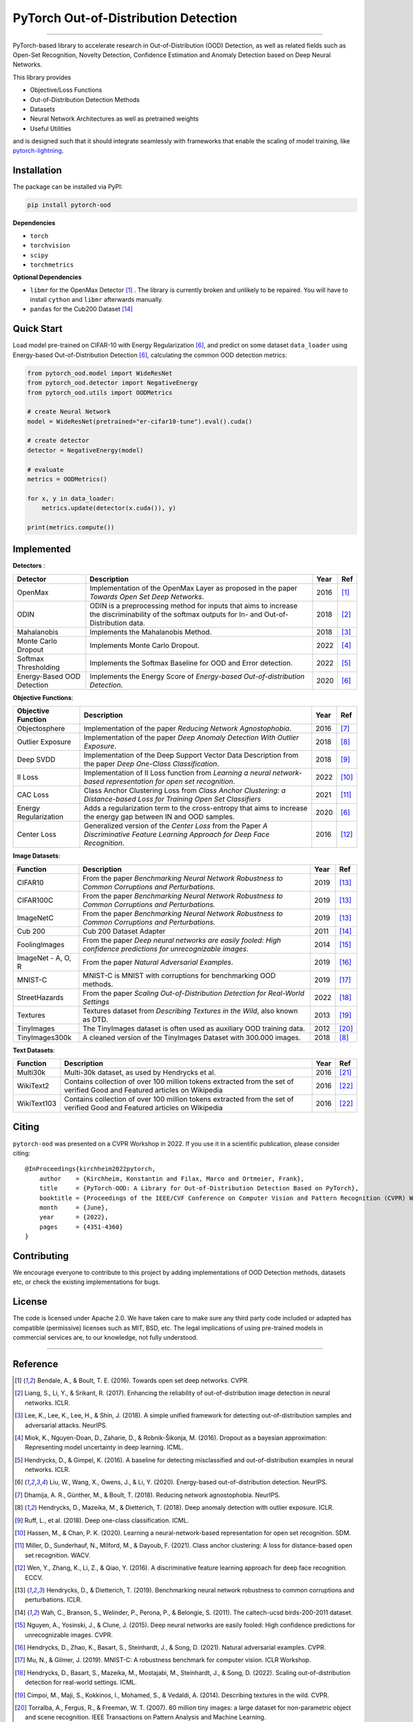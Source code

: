 PyTorch Out-of-Distribution Detection
=====================================

.. image:: https://img.shields.io/pypi/v/pytorch-ood.svg?color=brightgreen
   :target: https://pypi.org/project/pytorch-ood/
   :alt: PyPI version

.. image:: https://img.shields.io/badge/-Python 3.8+-blue?logo=python&logoColor=white
   :target: https://www.python.org/
   :alt: Python

.. image:: https://img.shields.io/badge/code%20style-black-black.svg?labelColor=gray
   :target: https://black.readthedocs.io/en/stable/
   :alt: Code style: black

.. image:: https://static.pepy.tech/badge/pytorch-ood
   :target: https://pepy.tech/project/pytorch-ood
   :alt: Downloads

.. image:: https://gitlab.com/kkirchheim/pytorch-ood/badges/dev/pipeline.svg
   :target: https://gitlab.com/kkirchheim/pytorch-ood/badges/dev/pipeline.svg
   :alt: Pipeline

.. image:: https://gitlab.com/kkirchheim/pytorch-ood/badges/dev/coverage.svg
   :target: https://gitlab.com/kkirchheim/pytorch-ood/badges/dev/coverage.svg
   :alt: Coverage

.. image:: https://readthedocs.org/projects/pytorch-ood/badge/?version=latest
   :target: https://pytorch-ood.readthedocs.io/en/latest/
   :alt: Documentation Status

-----

PyTorch-based library to accelerate research in Out-of-Distribution (OOD) Detection, as well as related
fields such as Open-Set Recognition, Novelty Detection, Confidence Estimation and Anomaly Detection
based on Deep Neural Networks.

This library provides

- Objective/Loss Functions
- Out-of-Distribution Detection Methods
- Datasets
- Neural Network Architectures as well as pretrained weights
- Useful Utilities

and is designed such that it should integrate seamlessly with frameworks that enable the scaling of model training,
like `pytorch-lightning <https://www.pytorchlightning.ai>`_.


Installation
^^^^^^^^^^^^^^
The package can be installed via PyPI:

.. code-block:: shell

   pip install pytorch-ood



**Dependencies**


* ``torch``
* ``torchvision``
* ``scipy``
* ``torchmetrics``


**Optional Dependencies**


* ``libmr``  for the OpenMax Detector [#OpenMax]_ . The library is currently broken and unlikely to be repaired. You will have to install ``cython`` and ``libmr`` afterwards manually.
* ``pandas`` for the Cub200 Dataset [#Cub200]_


Quick Start
^^^^^^^^^^^
Load model pre-trained on CIFAR-10 with Energy Regularization [#EnergyBasedOOD]_, and predict on some dataset ``data_loader`` using
Energy-based Out-of-Distribution Detection [#EnergyBasedOOD]_, calculating the common OOD detection metrics:

.. code-block:: python

    from pytorch_ood.model import WideResNet
    from pytorch_ood.detector import NegativeEnergy
    from pytorch_ood.utils import OODMetrics

    # create Neural Network
    model = WideResNet(pretrained="er-cifar10-tune").eval().cuda()

    # create detector
    detector = NegativeEnergy(model)

    # evaluate
    metrics = OODMetrics()

    for x, y in data_loader:
        metrics.update(detector(x.cuda()), y)

    print(metrics.compute())




Implemented
^^^^^^^^^^^^^^^^^^^^^^

**Detectors** :

+----------------------------+------------------------------------------------------------------------------------------------+------+--------------------+
| Detector                   | Description                                                                                    | Year | Ref                |
+============================+================================================================================================+======+====================+
| OpenMax                    | Implementation of the OpenMax Layer as proposed in the paper *Towards Open Set Deep Networks*. | 2016 | [#OpenMax]_        |
+----------------------------+------------------------------------------------------------------------------------------------+------+--------------------+
| ODIN                       | ODIN is a preprocessing method for inputs that aims to increase the discriminability of        | 2018 | [#ODIN]_           |
|                            | the softmax outputs for In- and Out-of-Distribution data.                                      |      |                    |
+----------------------------+------------------------------------------------------------------------------------------------+------+--------------------+
| Mahalanobis                | Implements the Mahalanobis Method.                                                             | 2018 | [#Mahalanobis]_    |
+----------------------------+------------------------------------------------------------------------------------------------+------+--------------------+
| Monte Carlo Dropout        | Implements Monte Carlo Dropout.                                                                | 2022 | [#MonteCarloDrop]_ |
+----------------------------+------------------------------------------------------------------------------------------------+------+--------------------+
| Softmax Thresholding       | Implements the Softmax Baseline for OOD and Error detection.                                   | 2022 | [#Softmax]_        |
+----------------------------+------------------------------------------------------------------------------------------------+------+--------------------+
| Energy-Based OOD Detection | Implements the Energy Score of *Energy-based Out-of-distribution Detection*.                   | 2020 | [#EnergyBasedOOD]_ |
+----------------------------+------------------------------------------------------------------------------------------------+------+--------------------+


**Objective Functions**:

+----------------------------+--------------------------------------------------------------------------------------------------+------+--------------------+
| Objective Function         | Description                                                                                      | Year | Ref                |
+============================+==================================================================================================+======+====================+
| Objectosphere              | Implementation of the paper *Reducing Network Agnostophobia*.                                    | 2016 | [#Objectosphere]_  |
+----------------------------+--------------------------------------------------------------------------------------------------+------+--------------------+
| Outlier Exposure           | Implementation of the paper *Deep Anomaly Detection With Outlier Exposure*.                      | 2018 | [#OE]_             |
+----------------------------+--------------------------------------------------------------------------------------------------+------+--------------------+
| Deep SVDD                  | Implementation of the Deep Support Vector Data Description from the paper *Deep One-Class        | 2018 | [#SVDD]_           |
|                            | Classification*.                                                                                 |      |                    |
+----------------------------+--------------------------------------------------------------------------------------------------+------+--------------------+
| II Loss                    | Implementation of II Loss function from *Learning a neural network-based representation for      | 2022 | [#IILoss]_         |
|                            | open set recognition*.                                                                           |      |                    |
+----------------------------+--------------------------------------------------------------------------------------------------+------+--------------------+
| CAC Loss                   | Class Anchor Clustering Loss from *Class Anchor Clustering: a Distance-based Loss for Training   | 2021 | [#CACLoss]_        |
|                            | Open Set Classifiers*                                                                            |      |                    |
+----------------------------+--------------------------------------------------------------------------------------------------+------+--------------------+
| Energy Regularization      | Adds a regularization term to the cross-entropy that aims to increase the energy gap between IN  | 2020 | [#EnergyBasedOOD]_ |
|                            | and OOD samples.                                                                                 |      |                    |
+----------------------------+--------------------------------------------------------------------------------------------------+------+--------------------+
| Center Loss                | Generalized version of the *Center Loss* from the Paper *A Discriminative Feature Learning       | 2016 | [#CenterLoss]_     |
|                            | Approach for Deep Face Recognition*.                                                             |      |                    |
+----------------------------+--------------------------------------------------------------------------------------------------+------+--------------------+

**Image Datasets**:

+-----------------------+-----------------------------------------------------------------------------------------------------------------+------+---------------+
| Function              | Description                                                                                                     | Year | Ref           |
+=======================+=================================================================================================================+======+===============+
| CIFAR10               | From the paper *Benchmarking Neural Network Robustness to Common Corruptions and Perturbations.*                | 2019 | [#Cifar10]_   |
+-----------------------+-----------------------------------------------------------------------------------------------------------------+------+---------------+
| CIFAR100C             | From the paper *Benchmarking Neural Network Robustness to Common Corruptions and Perturbations.*                | 2019 | [#Cifar10]_   |
+-----------------------+-----------------------------------------------------------------------------------------------------------------+------+---------------+
| ImageNetC             | From the paper *Benchmarking Neural Network Robustness to Common Corruptions and Perturbations.*                | 2019 | [#Cifar10]_   |
+-----------------------+-----------------------------------------------------------------------------------------------------------------+------+---------------+
| Cub 200               | Cub 200 Dataset Adapter                                                                                         | 2011 | [#Cub200]_    |
+-----------------------+-----------------------------------------------------------------------------------------------------------------+------+---------------+
| FoolingImages         | From the paper *Deep neural networks are easily fooled: High confidence predictions for unrecognizable images*. | 2014 | [#FImages]_   |
+-----------------------+-----------------------------------------------------------------------------------------------------------------+------+---------------+
| ImageNet - A, O, R    | From the paper *Natural Adversarial Examples*.                                                                  | 2019 | [#ImageNets]_ |
+-----------------------+-----------------------------------------------------------------------------------------------------------------+------+---------------+
| MNIST-C               | MNIST-C is MNIST with corruptions for benchmarking OOD methods.                                                 | 2019 | [#MnistC]_    |
+-----------------------+-----------------------------------------------------------------------------------------------------------------+------+---------------+
| StreetHazards         | From the paper *Scaling Out-of-Distribution Detection for Real-World Settings*                                  | 2022 | [#StreeHaz]_  |
+-----------------------+-----------------------------------------------------------------------------------------------------------------+------+---------------+
| Textures              | Textures dataset from *Describing Textures in the Wild*, also known as DTD.                                     | 2013 | [#Textures]_  |
+-----------------------+-----------------------------------------------------------------------------------------------------------------+------+---------------+
| TinyImages            | The TinyImages dataset is often used as auxiliary OOD training data.                                            | 2012 | [#TinyImgs]_  |
+-----------------------+-----------------------------------------------------------------------------------------------------------------+------+---------------+
| TinyImages300k        | A cleaned version of the TinyImages Dataset with 300.000 images.                                                | 2018 | [#OE]_        |
+-----------------------+-----------------------------------------------------------------------------------------------------------------+------+---------------+

**Text Datasets**:

+-------------+---------------------------------------------------------------------------------------------------------------------------+------+-----------------+
| Function    | Description                                                                                                               | Year | Ref             |
+=============+===========================================================================================================================+======+=================+
| Multi30k    | Multi-30k dataset, as used by Hendrycks et al.                                                                            | 2016 | [#Multi30k]_    |
+-------------+---------------------------------------------------------------------------------------------------------------------------+------+-----------------+
| WikiText2   | Contains collection of over 100 million tokens extracted from the set of verified Good and Featured articles on Wikipedia | 2016 | [#WikiText2]_   |
+-------------+---------------------------------------------------------------------------------------------------------------------------+------+-----------------+
| WikiText103 | Contains collection of over 100 million tokens extracted from the set of verified Good and Featured articles on Wikipedia | 2016 | [#WikiText2]_   |
+-------------+---------------------------------------------------------------------------------------------------------------------------+------+-----------------+


Citing
^^^^^^^

``pytorch-ood`` was presented on a CVPR Workshop in 2022.
If you use it in a scientific publication, please consider citing::

    @InProceedings{kirchheim2022pytorch,
        author    = {Kirchheim, Konstantin and Filax, Marco and Ortmeier, Frank},
        title     = {PyTorch-OOD: A Library for Out-of-Distribution Detection Based on PyTorch},
        booktitle = {Proceedings of the IEEE/CVF Conference on Computer Vision and Pattern Recognition (CVPR) Workshops},
        month     = {June},
        year      = {2022},
        pages     = {4351-4360}
    }


Contributing
^^^^^^^^^^^^
We encourage everyone to contribute to this project by adding implementations of OOD Detection methods, datasets etc,
or check the existing implementations for bugs.

License
^^^^^^^
The code is licensed under Apache 2.0. We have taken care to make sure any third party code included or adapted has compatible (permissive) licenses such as MIT, BSD, etc.
The legal implications of using pre-trained models in commercial services are, to our knowledge, not fully understood.

----

Reference
^^^^^^^^^
.. [#OpenMax]  Bendale, A., & Boult, T. E. (2016). Towards open set deep networks. CVPR.

.. [#ODIN] Liang, S., Li, Y., & Srikant, R. (2017). Enhancing the reliability of out-of-distribution image detection in neural networks. ICLR.

.. [#Mahalanobis] Lee, K., Lee, K., Lee, H., & Shin, J. (2018). A simple unified framework for detecting out-of-distribution samples and adversarial attacks. NeurIPS.

.. [#MonteCarloDrop] Miok, K., Nguyen-Doan, D., Zaharie, D., & Robnik-Šikonja, M. (2016). Dropout as a bayesian approximation: Representing model uncertainty in deep learning. ICML.

.. [#Softmax] Hendrycks, D., & Gimpel, K. (2016). A baseline for detecting misclassified and out-of-distribution examples in neural networks. ICLR.

.. [#EnergyBasedOOD] Liu, W., Wang, X., Owens, J., & Li, Y. (2020). Energy-based out-of-distribution detection. NeurIPS.

.. [#Objectosphere] Dhamija, A. R., Günther, M., & Boult, T. (2018). Reducing network agnostophobia. NeurIPS.

.. [#OE] Hendrycks, D., Mazeika, M., & Dietterich, T. (2018). Deep anomaly detection with outlier exposure. ICLR.

.. [#SVDD] Ruff, L.,  et al. (2018). Deep one-class classification. ICML.

.. [#IILoss] Hassen, M., & Chan, P. K. (2020). Learning a neural-network-based representation for open set recognition. SDM.

.. [#CACLoss] Miller, D., Sunderhauf, N., Milford, M., & Dayoub, F. (2021). Class anchor clustering: A loss for distance-based open set recognition. WACV.

.. [#CenterLoss] Wen, Y., Zhang, K., Li, Z., & Qiao, Y. (2016). A discriminative feature learning approach for deep face recognition. ECCV.

.. [#Cifar10] Hendrycks, D., & Dietterich, T. (2019). Benchmarking neural network robustness to common corruptions and perturbations. ICLR.

.. [#Cub200]  Wah, C., Branson, S., Welinder, P., Perona, P., & Belongie, S. (2011). The caltech-ucsd birds-200-2011 dataset.

.. [#FImages] Nguyen, A., Yosinski, J., & Clune, J. (2015). Deep neural networks are easily fooled: High confidence predictions for unrecognizable images. CVPR.

.. [#ImageNets] Hendrycks, D., Zhao, K., Basart, S., Steinhardt, J., & Song, D. (2021). Natural adversarial examples. CVPR.

.. [#MnistC] Mu, N., & Gilmer, J. (2019). MNIST-C: A robustness benchmark for computer vision. ICLR Workshop.

.. [#StreeHaz] Hendrycks, D., Basart, S., Mazeika, M., Mostajabi, M., Steinhardt, J., & Song, D. (2022). Scaling out-of-distribution detection for real-world settings. ICML.

.. [#Textures] Cimpoi, M., Maji, S., Kokkinos, I., Mohamed, S., & Vedaldi, A. (2014). Describing textures in the wild. CVPR.

.. [#TinyImgs] Torralba, A., Fergus, R., & Freeman, W. T. (2007). 80 million tiny images: a large dataset for non-parametric object and scene recognition. IEEE Transactions on Pattern Analysis and Machine Learning.

.. [#Multi30k] Elliott, D., Frank, S., Sima'an, K., & Specia, L. (2016). Multi30k: Multilingual english-german image descriptions. Proceedings of the 5th Workshop on Vision and Language.

.. [#WikiText2] Merity, S., Xiong, C., Bradbury, J., & Socher, R. (2016). Pointer sentinel mixture models. `ArXiv <https://arxiv.org/abs/1609.07843>`_
